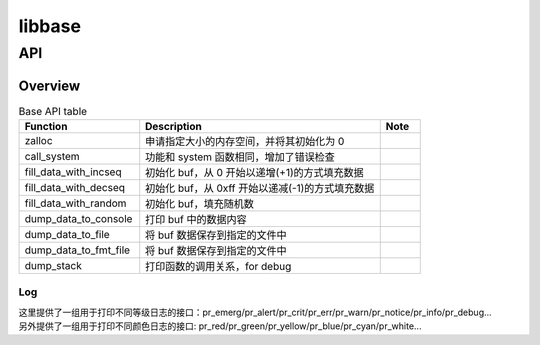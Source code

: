 =======
libbase
=======

API
===

Overview
--------

.. csv-table:: Base API table
	:header: "Function", "Description", "Note"
	:widths: 30, 60, 10

	"zalloc", "申请指定大小的内存空间，并将其初始化为 0"
	"call_system", "功能和 system 函数相同，增加了错误检查"
	"fill_data_with_incseq", "初始化 buf，从 0 开始以递增(+1)的方式填充数据"
	"fill_data_with_decseq", "初始化 buf，从 0xff 开始以递减(-1)的方式填充数据"
	"fill_data_with_random", "初始化 buf，填充随机数"
	"dump_data_to_console", "打印 buf 中的数据内容"
	"dump_data_to_file", "将 buf 数据保存到指定的文件中"
	"dump_data_to_fmt_file", "将 buf 数据保存到指定的文件中"
	"dump_stack", "打印函数的调用关系，for debug"

Log
^^^

| 这里提供了一组用于打印不同等级日志的接口：pr_emerg/pr_alert/pr_crit/pr_err/pr_warn/pr_notice/pr_info/pr_debug...

| 另外提供了一组用于打印不同颜色日志的接口: pr_red/pr_green/pr_yellow/pr_blue/pr_cyan/pr_white...

